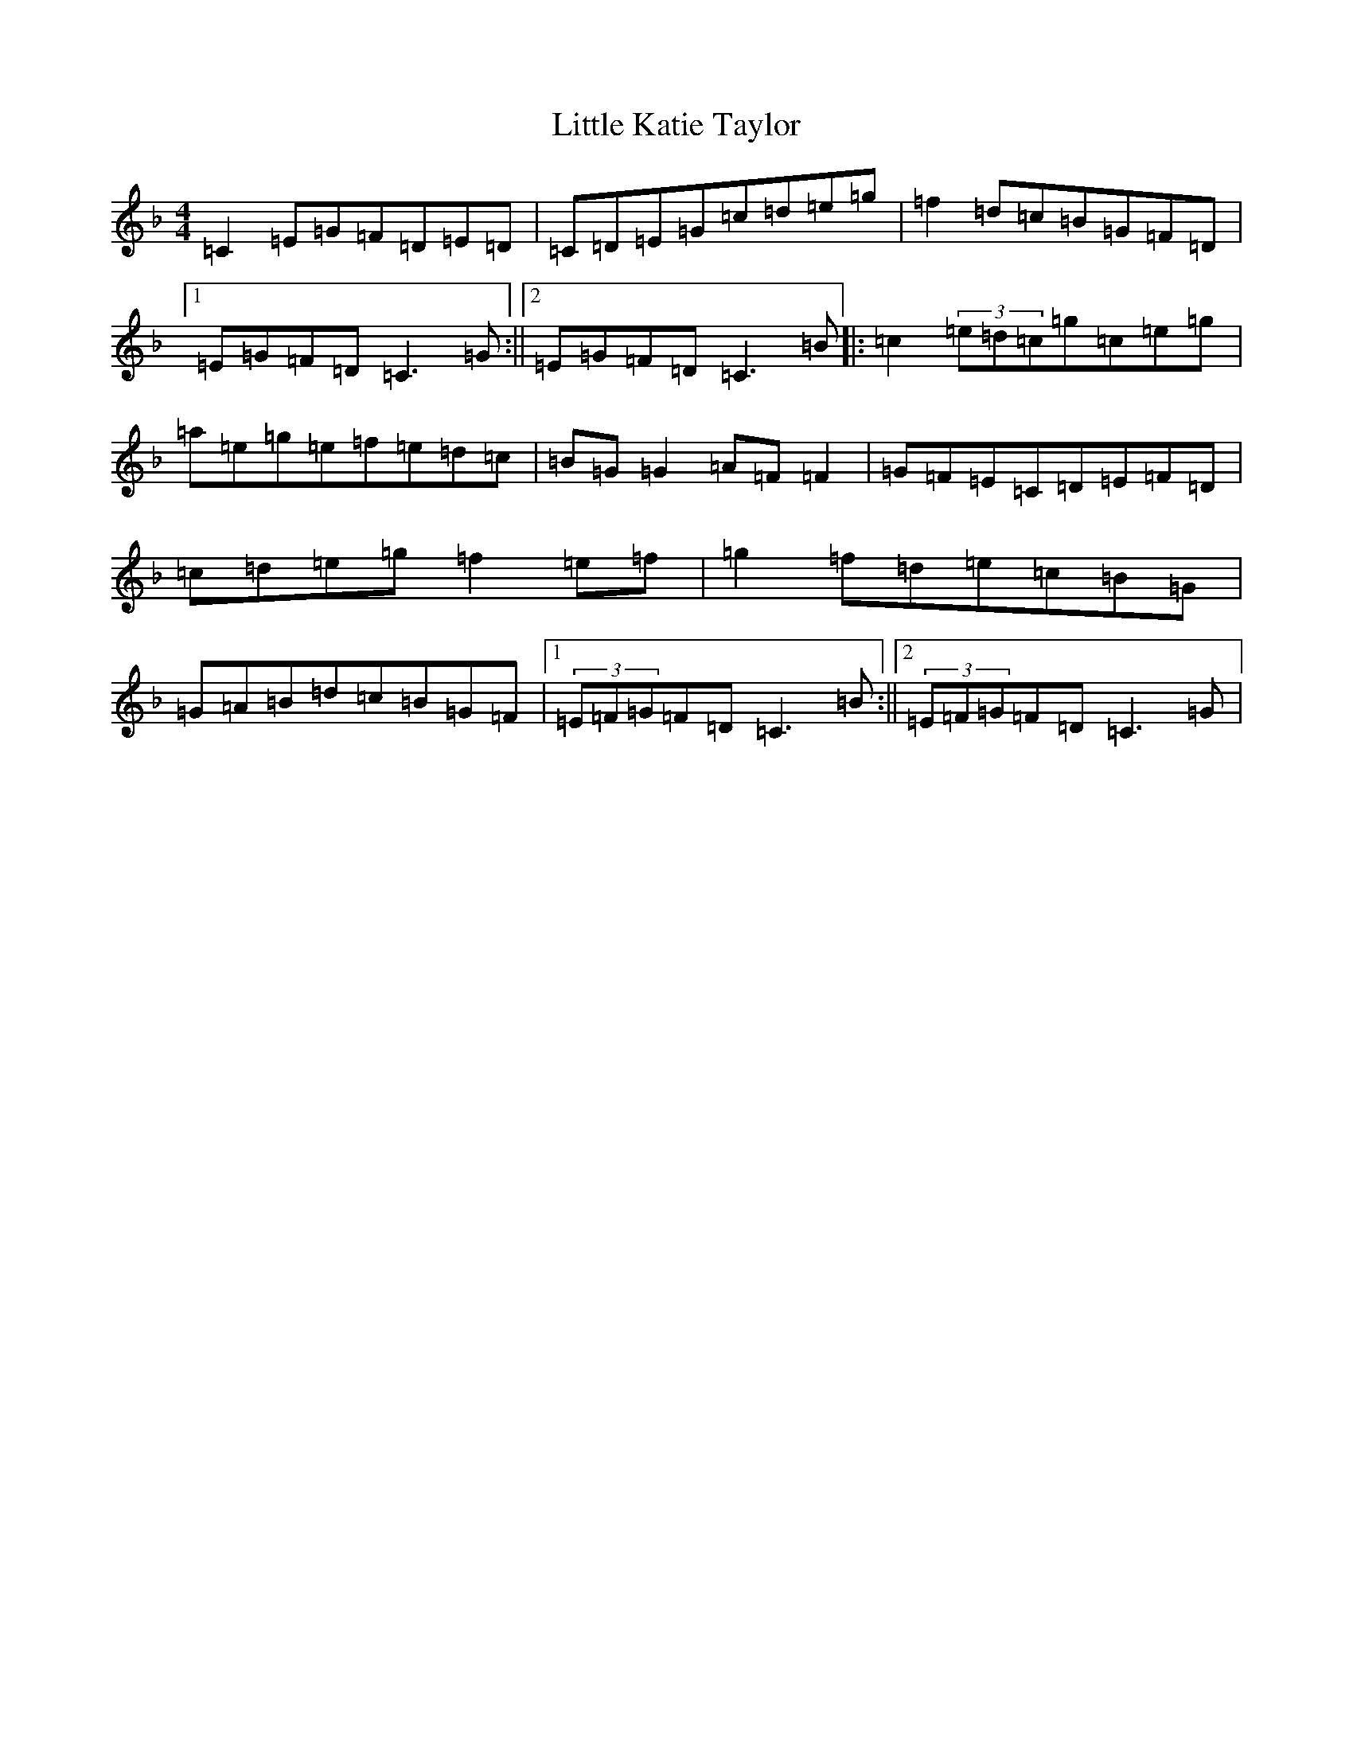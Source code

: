 X: 12042
T: Little Katie Taylor
S: https://thesession.org/tunes/4095#setting16887
R: reel
M:4/4
L:1/8
K: C Mixolydian
=C2=E=G=F=D=E=D|=C=D=E=G=c=d=e=g|=f2=d=c=B=G=F=D|1=E=G=F=D=C3=G:||2=E=G=F=D=C3=B|:=c2(3=e=d=c=g=c=e=g|=a=e=g=e=f=e=d=c|=B=G=G2=A=F=F2|=G=F=E=C=D=E=F=D|=c=d=e=g=f2=e=f|=g2=f=d=e=c=B=G|=G=A=B=d=c=B=G=F|1(3=E=F=G=F=D=C3=B:||2(3=E=F=G=F=D=C3=G|